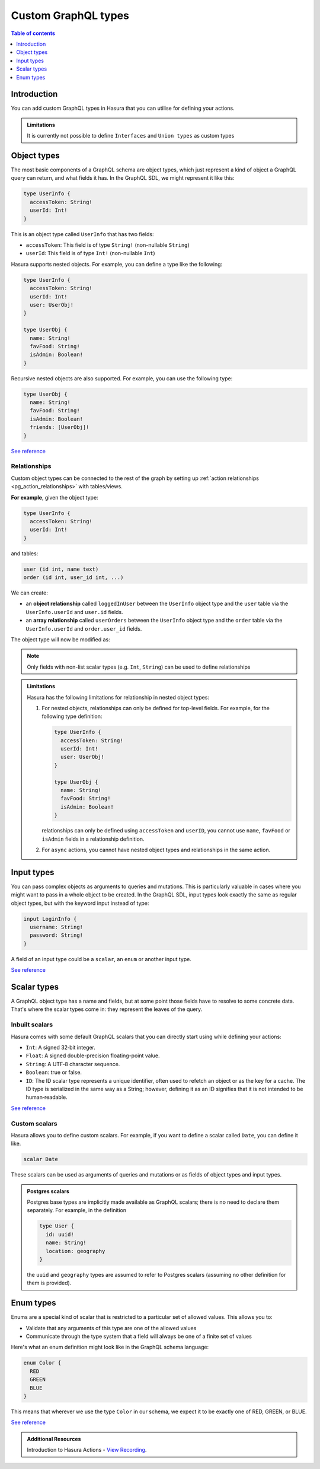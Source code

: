 .. meta::
   :description: Custom GraphQL types for Hasura actions
   :keywords: hasura, docs, actions, custom types

.. _custom_types:

Custom GraphQL types
====================

.. contents:: Table of contents
  :backlinks: none
  :depth: 1
  :local:

Introduction
------------

You can add custom GraphQL types in Hasura that you can utilise for
defining your actions.


.. admonition:: Limitations

  It is currently not possible to define ``Interfaces`` and ``Union types``
  as custom types

Object types
------------

The most basic components of a GraphQL schema are object types,
which just represent a kind of object a GraphQL query can return, and what
fields it has. In the GraphQL SDL, we might represent it like this:

.. code-block:: graphql

    type UserInfo {
      accessToken: String!
      userId: Int!
    }

This is an object type called ``UserInfo`` that has two fields:

* ``accessToken``: This field is of type ``String!`` (non-nullable ``String``)
* ``userId``: This field is of type ``Int!`` (non-nullable ``Int``)

Hasura supports nested objects. For example, you can define a type like the following:

.. code-block:: graphql

    type UserInfo {
      accessToken: String!
      userId: Int!
      user: UserObj!
    }

    type UserObj {
      name: String!
      favFood: String!
      isAdmin: Boolean!
    }

Recursive nested objects are also supported. For example, you can use the following type:

.. code-block:: graphql

    type UserObj {
      name: String!
      favFood: String!
      isAdmin: Boolean!
      friends: [UserObj]!
    }

`See reference <https://graphql.org/learn/schema/#object-types-and-fields>`__

.. _custom_object_type_relationships:

Relationships
*************

Custom object types can be connected to the rest of the graph by setting up
:ref:`action relationships <pg_action_relationships>` with tables/views.

**For example**, given the object type:

.. code-block:: graphql

  type UserInfo {
    accessToken: String!
    userId: Int!
  }

and tables:

.. code-block:: sql

  user (id int, name text)
  order (id int, user_id int, ...)

We can create:

- an **object relationship** called ``loggedInUser`` between the ``UserInfo`` object
  type and the ``user`` table via the ``UserInfo.userId`` and  ``user.id`` fields.
- an **array relationship** called ``userOrders`` between the ``UserInfo`` object
  type and the ``order`` table via the ``UserInfo.userId`` and ``order.user_id`` fields.

The object type will now be modified as:

.. code-block:: graphql
  :emphasize-lines: 4,5

  type UserInfo {
    accessToken: String!
    userId: Int!
    loggedInUser: user
    userOrders: [order]
  }

.. note::

  Only fields with non-list scalar types (e.g. ``Int``, ``String``) can be used
  to define relationships


.. admonition:: Limitations

  Hasura has the following limitations for relationship in nested object types:

  1. For nested objects, relationships can only be defined for top-level fields.
     For example, for the following type definition:

     .. code-block:: graphql

          type UserInfo {
            accessToken: String!
            userId: Int!
            user: UserObj!
          }

          type UserObj {
            name: String!
            favFood: String!
            isAdmin: Boolean!
          }
     
     relationships can only be defined using ``accessToken`` and ``userID``, you cannot
     use ``name``, ``favFood`` or ``isAdmin`` fields in a relationship definition.

  2. For ``async`` actions, you cannot have nested object types and relationships
     in the same action.

Input types
-----------

You can pass complex objects as arguments to queries and mutations. This is particularly
valuable in cases where you might want to pass in a whole
object to be created. In the GraphQL SDL, input types look exactly the same as
regular object types, but with the keyword input instead of type:

.. code-block:: graphql

    input LoginInfo {
      username: String!
      password: String!
    }

A field of an input type could be a ``scalar``, an ``enum`` or another input type.

`See reference <https://graphql.org/learn/schema/#input-types>`__

Scalar types
------------

A GraphQL object type has a name and fields, but at some point those fields
have to resolve to some concrete data. That's where the scalar types come
in: they represent the leaves of the query.

Inbuilt scalars
***************

Hasura comes with some default GraphQL scalars that you can directly start using
while defining your actions:

* ``Int``: A signed 32‐bit integer.
* ``Float``: A signed double-precision floating-point value.
* ``String``: A UTF‐8 character sequence.
* ``Boolean``: true or false.
* ``ID``: The ID scalar type represents a unique identifier, often used to
  refetch an object or as the key for a cache. The ID type is serialized in
  the same way as a String; however, defining it as an ID signifies that it
  is not intended to be human‐readable.

`See reference <https://graphql.org/learn/schema/#scalar-types>`__

Custom scalars
**************

Hasura allows you to define custom scalars. For example, if you want to define
a scalar called ``Date``, you can define it like.

.. code-block:: graphql

    scalar Date

These scalars can be used as arguments of queries and mutations or as fields of object
types and input types.

.. admonition:: Postgres scalars

   Postgres base types are implicitly made available as GraphQL scalars; there
   is no need to declare them separately. For example, in the definition

   .. code-block:: graphql

       type User {
         id: uuid!
         name: String!
         location: geography
       }

   the ``uuid`` and ``geography`` types are assumed to refer to Postgres
   scalars (assuming no other definition for them is provided).

Enum types
----------

Enums are a special kind of scalar that is restricted to a particular set of
allowed values. This allows you to:

* Validate that any arguments of this type are one of the allowed values
* Communicate through the type system that a field will always be one of a
  finite set of values

Here's what an enum definition might look like in the GraphQL schema language:

.. code-block:: graphql

    enum Color {
      RED
      GREEN
      BLUE
    }

This means that wherever we use the type ``Color`` in our schema, we expect it
to be exactly one of RED, GREEN, or BLUE.

`See reference <https://graphql.org/learn/schema/#enumeration-types>`__

.. admonition:: Additional Resources

  Introduction to Hasura Actions - `View Recording <https://hasura.io/events/webinar/hasura-actions/?pg=docs&plcmt=body&cta=view-recording&tech=>`__.